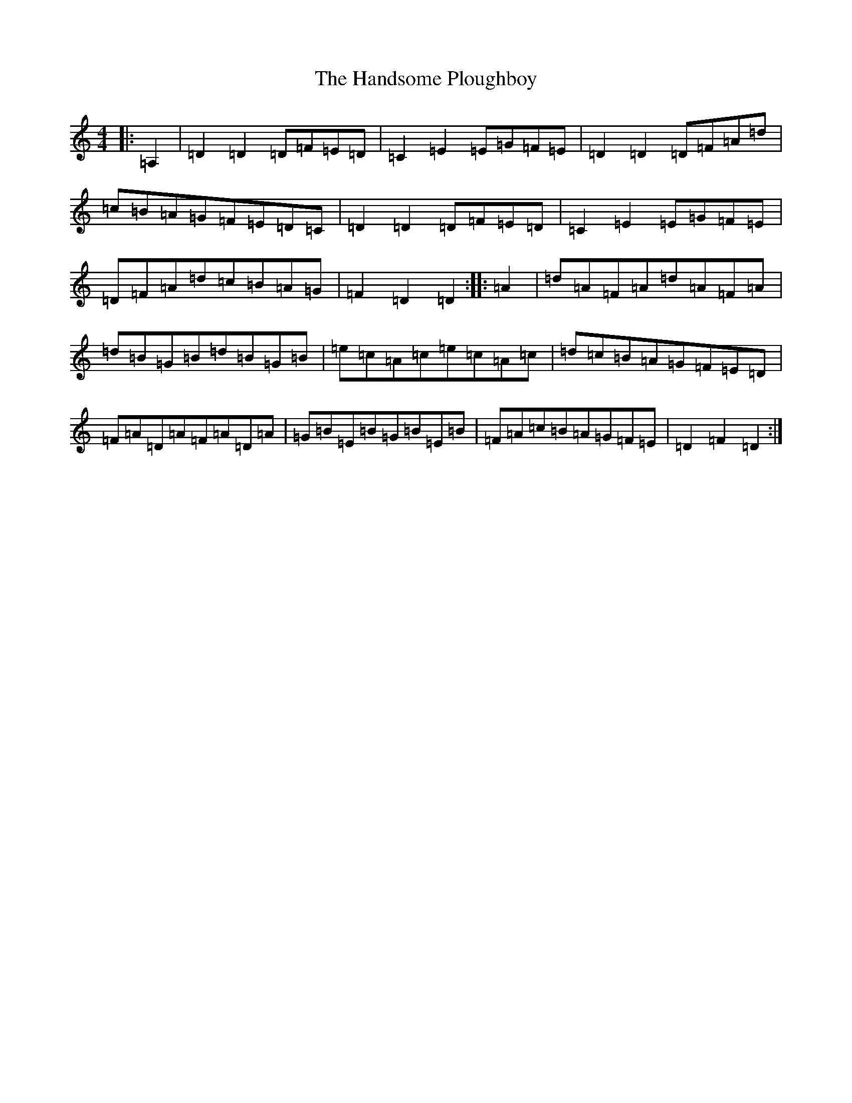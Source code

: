 X: 8639
T: Handsome Ploughboy, The
S: https://thesession.org/tunes/12987#setting23858
R: hornpipe
M:4/4
L:1/8
K: C Major
|:=A,2|=D2=D2=D=F=E=D|=C2=E2=E=G=F=E|=D2=D2=D=F=A=d|=c=B=A=G=F=E=D=C|=D2=D2=D=F=E=D|=C2=E2=E=G=F=E|=D=F=A=d=c=B=A=G|=F2=D2=D2:||:=A2|=d=A=F=A=d=A=F=A|=d=B=G=B=d=B=G=B|=e=c=A=c=e=c=A=c|=d=c=B=A=G=F=E=D|=F=A=D=A=F=A=D=A|=G=B=E=B=G=B=E=B|=F=A=c=B=A=G=F=E|=D2=F2=D2:|
